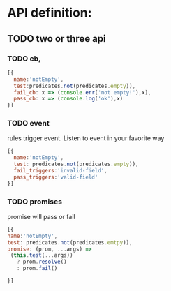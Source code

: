 * API definition:
** TODO two or three api 
*** TODO cb,
#+begin_src js
[{
  name:'notEmpty',
  test:predicates.not(predicates.empty)),
  fail_cb: x => (console.err('not empty!'),x),
  pass_cb: x => (console.log('ok'),x)
}]
#+end_src


*** TODO event
rules trigger event. Listen to event in your favorite way
  
#+begin_src js
[{
  name:'notEmpty',
  test: predicates.not(predicates.empty)),
  fail_triggers:'invalid-field',
  pass_triggers:'valid-field'
}]
#+end_src
 
*** TODO promises
promise will pass or fail
#+begin_src js
[{
name:'notEmpty',
test: predicates.not(predicates.emtpy)), 
promise: (prom, ...args) =>
 (this.test(...args))
   ? prom.resolve()
   : prom.fail()

}]
#+end_src
